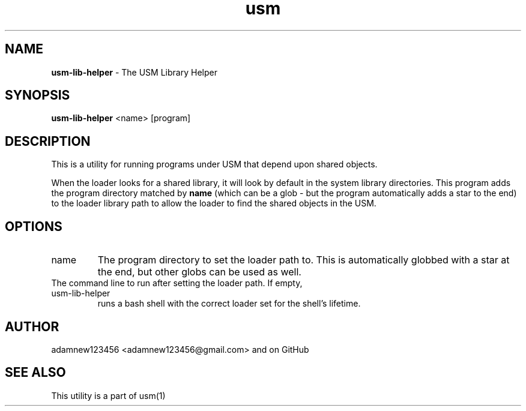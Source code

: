.TH usm 1 "23 February 2013" "Version 1.12" "USM LIBRARY HELPER"
.SH NAME
.B usm-lib-helper
\- The USM Library Helper
.SH SYNOPSIS
.B usm-lib-helper
<name>
[program]
.SH DESCRIPTION
This is a utility for running programs under USM that depend upon shared objects.
.PP
When the loader looks for a shared library, it will look by default in the
system library directories.
This program adds the program directory matched by
.B name
(which can be a glob - but the program automatically adds a star to the end)
to the loader library path to allow the loader to find the shared objects in
the USM.
.SH OPTIONS
.TP
name
The program directory to set the loader path to. This is automatically
globbed with a star at the end, but other globs can be used as well.
.TP program
The command line to run after setting the loader path. If empty, usm-lib-helper
runs a bash shell with the correct loader set for the shell's lifetime.
.SH AUTHOR
adamnew123456 <adamnew123456@gmail.com> and on GitHub
.SH SEE ALSO
This utility is a part of usm(1)
